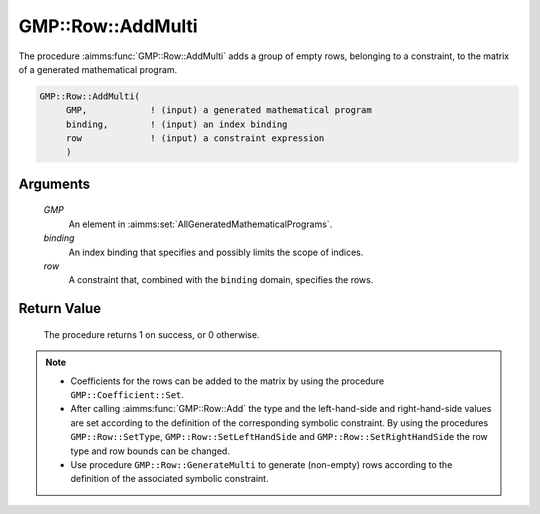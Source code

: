 .. aimms:procedure:: GMP::Row::AddMulti(GMP, row)

.. _GMP::Row::AddMulti:

GMP::Row::AddMulti
==================

The procedure :aimms:func:`GMP::Row::AddMulti` adds a group of empty rows, belonging to a constraint,
to the matrix of a generated mathematical program.

.. code-block:: aimms

    GMP::Row::AddMulti(
         GMP,            ! (input) a generated mathematical program
         binding,        ! (input) an index binding
         row             ! (input) a constraint expression
         )

Arguments
---------

    *GMP*
        An element in :aimms:set:`AllGeneratedMathematicalPrograms`.

    *binding*
        An index binding that specifies and possibly limits the scope of
        indices.

    *row*
        A constraint that, combined with the ``binding`` domain, specifies the
        rows.

Return Value
------------

    The procedure returns 1 on success, or 0 otherwise.

.. note::

    -  Coefficients for the rows can be added to the matrix by using the
       procedure ``GMP::Coefficient::Set``.

    -  After calling :aimms:func:`GMP::Row::Add` the type and the left-hand-side and
       right-hand-side values are set according to the definition of the
       corresponding symbolic constraint. By using the procedures
       ``GMP::Row::SetType``, ``GMP::Row::SetLeftHandSide`` and
       ``GMP::Row::SetRightHandSide`` the row type and row bounds can be
       changed.

    -  Use procedure ``GMP::Row::GenerateMulti`` to generate (non-empty) rows
       according to the definition of the associated symbolic constraint.

.. seealso::

    The routines :aimms:func:`GMP::Instance::Generate`, :aimms:func:`GMP::Coefficient::Set`, :aimms:func:`GMP::Row::Add`, :aimms:func:`GMP::Row::Delete`, :aimms:func:`GMP::Row::SetType`, :aimms:func:`GMP::Row::SetLeftHandSide`,
    :aimms:func:`GMP::Row::SetRightHandSide` and :aimms:func:`GMP::Row::GenerateMulti`.
